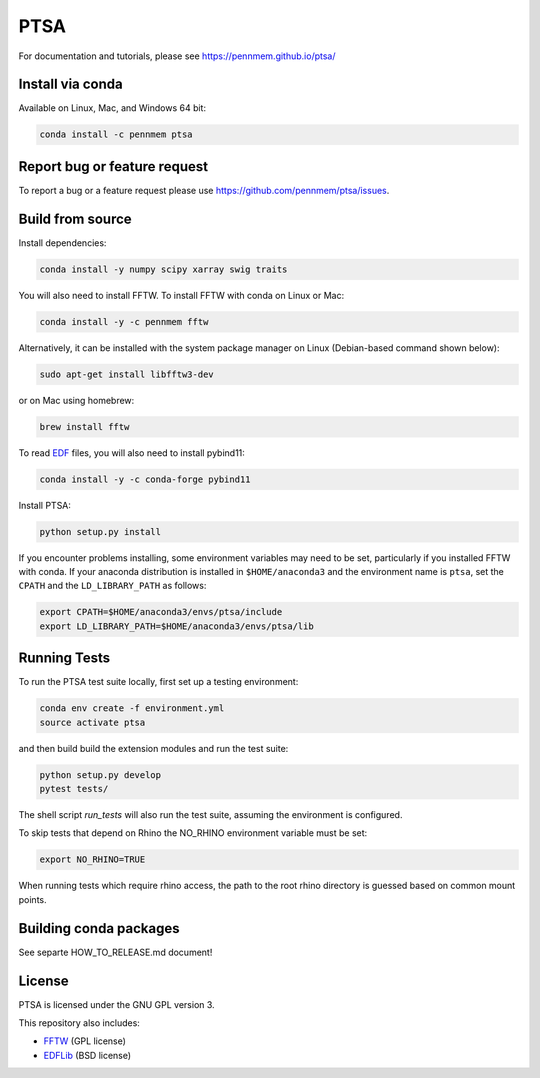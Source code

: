 PTSA
====

.. image:: https://travis-ci.org/pennmem/ptsa.svg?branch=master
    :target: https://travis-ci.org/pennmem/ptsa

.. image:: https://codecov.io/gh/pennmem/ptsa/branch/master/graph/badge.svg
    :target: https://codecov.io/gh/pennmem/ptsa

.. image:: https://img.shields.io/conda/v/pennmem/ptsa.svg
    :target: https://anaconda.org/pennmem/ptsa

For documentation and tutorials, please see https://pennmem.github.io/ptsa/


Install via conda
-----------------

Available on Linux, Mac, and Windows 64 bit:

.. code-block:: shell-session

    conda install -c pennmem ptsa


Report bug or feature request
-----------------------------

To report a bug or a feature request please use  https://github.com/pennmem/ptsa/issues.

Build from source
-----------------

Install dependencies:

.. code-block:: shell-session

   conda install -y numpy scipy xarray swig traits

You will also need to install FFTW. To install FFTW with conda on Linux or Mac:

.. code-block:: shell-session

    conda install -y -c pennmem fftw

Alternatively, it can be installed with the system package manager on Linux
(Debian-based command shown below):

.. code-block:: shell-session

    sudo apt-get install libfftw3-dev

or on Mac using homebrew:

.. code-block:: shell-session

    brew install fftw

To read EDF__ files, you will also need to install pybind11:


.. code-block:: shell-session

    conda install -y -c conda-forge pybind11

__ http://www.edfplus.info/

Install PTSA:

.. code-block:: shell-session

   python setup.py install

If you encounter problems installing, some environment variables may need to be
set, particularly if you installed FFTW with conda. If your anaconda
distribution is installed in ``$HOME/anaconda3`` and the environment name is
``ptsa``, set the ``CPATH`` and the ``LD_LIBRARY_PATH`` as follows:

.. code-block:: shell-session

    export CPATH=$HOME/anaconda3/envs/ptsa/include
    export LD_LIBRARY_PATH=$HOME/anaconda3/envs/ptsa/lib


Running Tests
-------------

To run the PTSA test suite locally, first set up a testing environment:

.. code-block:: shell-session

    conda env create -f environment.yml
    source activate ptsa

and then build build the extension modules and run the  test suite:

.. code-block:: shell-session

    python setup.py develop
    pytest tests/

The shell script `run_tests` will also run the test suite, assuming the
environment is configured.

To skip tests that depend on Rhino the NO_RHINO environment variable must be set:

.. code-block:: shell-session

    export NO_RHINO=TRUE

When running tests which require rhino access, the path to the root rhino
directory is guessed based on common mount points.


Building conda packages
-----------------------

See separte HOW_TO_RELEASE.md document!


License
-------

PTSA is licensed under the GNU GPL version 3.

This repository also includes:

* FFTW_ (GPL license)
* EDFLib_ (BSD license)

.. _FFTW: http://fftw.org/
.. _EDFLib: https://www.teuniz.net/edflib/

